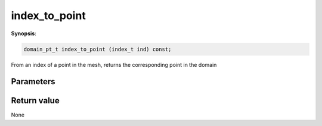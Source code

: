 ..
   Generated automatically using the command :
   c++2doc.py -N triqs all_triqs.hpp
   /home/tayral/Work/TRIQS_1.4/install/include/triqs/./gfs/./meshes/matsubara_freq.hpp

.. highlight:: c


.. _gf_mesh<imfreq>_index_to_point:

index_to_point
================

**Synopsis**:

.. code-block:: c

    domain_pt_t index_to_point (index_t ind) const;

From an index of a point in the mesh, returns the corresponding point in the domain

Parameters
-------------


Return value
--------------

None